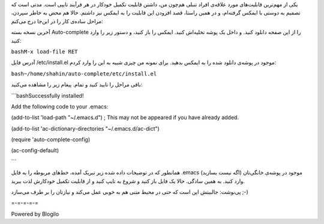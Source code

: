 .. title: افزودن قابلیت تکمیل خودکار به Emacs .. date: 2012/2/8 5:34:54

.. raw:: html

   <html>

.. raw:: html

   <body>

.. raw:: html

   <p>

یکی از مهم‌ترین قابلیت‌های مورد علاقه‌ی افراد تنبلی هم‌چون من‌، داشتن
قابلیت تکمیل خودکار در هر فرآیند تایپی است‌. مدتی است که تصمیم به دوستی
با ایمکس گرفته‌ام‌، و در همین راستا‌، قصد افزودن این قابلیت را به ایمکس
نیز داشتم‌. حالا هم محض به خاطر سپردن‌، مراحل ساده‌ی کار را در این‌جا
درج می‌کنم‌:

آخرین نسخه بسته Auto-complete را از این صفحه دانلود کنید‌. و داخل یک
پوشه تخلیه‌اش کنید‌. ایمکس را باز کنید‌، و دستور زیر را وارد کنید‌:

``bashM-x load-file RET``

آدرس فایل ‎/etc/install.el موجود در پوشه‌ی دانلود شده را به ایمکس
بدهید‌. برای نمونه من چیزی شبیه به این را وارد کردم‌:

``bash~/home/shahin/auto-complete/etc/install.el``

باقی مراحل را تایید کنید و تمام‌. پیغام زیر را مشاهده می‌کنید‌:

\`\`\`bashSuccessfully installed!

Add the following code to your .emacs:

(add-to-list 'load-path "~/.emacs.d") ; This may not be appeared if you
have already added.

(add-to-list 'ac-dictionary-directories "~/.emacs.d/ac-dict")

(require 'auto-complete-config)

(ac-config-default)

\`\`\`

همانطور که در توضیحات داده شده زیر تبریک آمده‌، خط‌های مربوطه را به فایل
‎.emacs موجود در پوشه‌ی خانگی‌تان (‌اگه نیست بسازید‌) وارد کنید‌. به
همین سادگی‌. حالا یک فایل باز کنید و شروع به تایپ کنید و از قابلیت تکمیل
خودکارش لذت ببرید‌.

پی‌نوشت: جالبیتش این است که حتی در محیط متنی هم به خوبی عمل می‌کند و
نیازتان را بر طرف می‌سازد ;-)

=-=-=-=-=

Powered by Blogilo

.. raw:: html

   </p>

.. raw:: html

   </body>

.. raw:: html

   </html>
